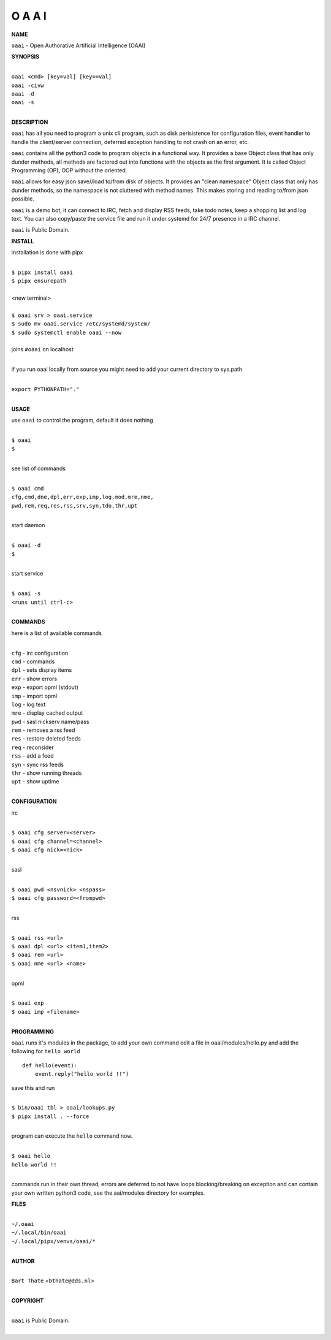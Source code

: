 O A A I
=======


**NAME**


``oaai`` - Open Authorative Artificial Intelligence (OAAI)


**SYNOPSIS**


|
| ``oaai <cmd> [key=val] [key==val]``
| ``oaai -civw``
| ``oaai -d``
| ``oaai -s``
|


**DESCRIPTION**

``oaai`` has all you need to program a unix cli program, such as disk
perisistence for configuration files, event handler to handle the
client/server connection, deferred exception handling to not crash
on an error, etc.

``oaai`` contains all the python3 code to program objects in a functional
way. It provides a base Object class that has only dunder methods, all
methods are factored out into functions with the objects as the first
argument. It is called Object Programming (OP), OOP without the
oriented.

``oaai`` allows for easy json save//load to/from disk of objects. It
provides an "clean namespace" Object class that only has dunder
methods, so the namespace is not cluttered with method names. This
makes storing and reading to/from json possible.

``oaai`` is a demo bot, it can connect to IRC, fetch and display RSS
feeds, take todo notes, keep a shopping list and log text. You can
also copy/paste the service file and run it under systemd for 24/7
presence in a IRC channel.

``oaai`` is Public Domain.


**INSTALL**


installation is done with pipx

|
| ``$ pipx install oaai``
| ``$ pipx ensurepath``
|
| <new terminal>
|
| ``$ oaai srv > oaai.service``
| ``$ sudo mv oaai.service /etc/systemd/system/``
| ``$ sudo systemctl enable oaai --now``
|
| joins ``#oaai`` on localhost
|

if you run oaai locally from source you might need to add your
current directory to sys.path

|
| ``export PYTHONPATH="."``
|


**USAGE**

use ``oaai`` to control the program, default it does nothing

|
| ``$ oaai``
| ``$``
|

see list of commands

|
| ``$ oaai cmd``
| ``cfg,cmd,dne,dpl,err,exp,imp,log,mod,mre,nme,``
| ``pwd,rem,req,res,rss,srv,syn,tdo,thr,upt``
|

start daemon

|
| ``$ oaai -d``
| ``$``
|

start service

|
| ``$ oaai -s``
| ``<runs until ctrl-c>``
|


**COMMANDS**


here is a list of available commands

|
| ``cfg`` - irc configuration
| ``cmd`` - commands
| ``dpl`` - sets display items
| ``err`` - show errors
| ``exp`` - export opml (stdout)
| ``imp`` - import opml
| ``log`` - log text
| ``mre`` - display cached output
| ``pwd`` - sasl nickserv name/pass
| ``rem`` - removes a rss feed
| ``res`` - restore deleted feeds
| ``req`` - reconsider
| ``rss`` - add a feed
| ``syn`` - sync rss feeds
| ``thr`` - show running threads
| ``upt`` - show uptime
|


**CONFIGURATION**


irc

|
| ``$ oaai cfg server=<server>``
| ``$ oaai cfg channel=<channel>``
| ``$ oaai cfg nick=<nick>``
|

sasl

|
| ``$ oaai pwd <nsvnick> <nspass>``
| ``$ oaai cfg password=<frompwd>``
|

rss

|
| ``$ oaai rss <url>``
| ``$ oaai dpl <url> <item1,item2>``
| ``$ oaai rem <url>``
| ``$ oaai nme <url> <name>``
|

opml

|
| ``$ oaai exp``
| ``$ oaai imp <filename>``
|


**PROGRAMMING**


``oaai`` runs it's modules in the package, to add your own command  edit
a file in oaai/modules/hello.py and add the following for ``hello world``

::

    def hello(event):
        event.reply("hello world !!")


save this and run

|
| ``$ bin/oaai tbl > oaai/lookups.py``
| ``$ pipx install . --force``
|

program can execute the ``hello`` command now.

|
| ``$ oaai hello``
| ``hello world !!``
|

commands run in their own thread, errors are deferred to not have loops
blocking/breaking on exception and can contain your own written python3
code, see the aai/modules directory for examples.


**FILES**

|
| ``~/.oaai``
| ``~/.local/bin/oaai``
| ``~/.local/pipx/venvs/oaai/*``
|

**AUTHOR**

|
| ``Bart Thate`` <``bthate@dds.nl``>
|

**COPYRIGHT**

|
| ``oaai`` is Public Domain.
|